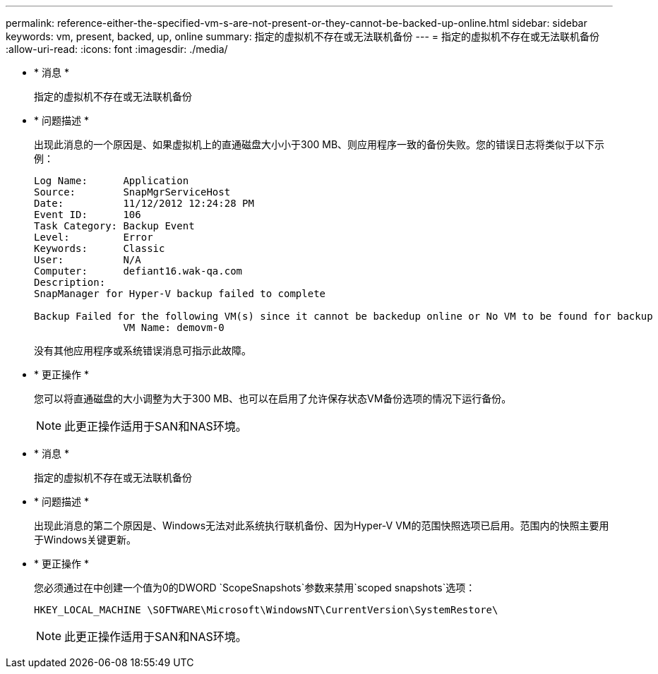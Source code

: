 ---
permalink: reference-either-the-specified-vm-s-are-not-present-or-they-cannot-be-backed-up-online.html 
sidebar: sidebar 
keywords: vm, present, backed, up, online 
summary: 指定的虚拟机不存在或无法联机备份 
---
= 指定的虚拟机不存在或无法联机备份
:allow-uri-read: 
:icons: font
:imagesdir: ./media/


* * 消息 *
+
`指定的虚拟机不存在或无法联机备份`

* * 问题描述 *
+
出现此消息的一个原因是、如果虚拟机上的直通磁盘大小小于300 MB、则应用程序一致的备份失败。您的错误日志将类似于以下示例：

+
[listing]
----
Log Name:      Application
Source:        SnapMgrServiceHost
Date:          11/12/2012 12:24:28 PM
Event ID:      106
Task Category: Backup Event
Level:         Error
Keywords:      Classic
User:          N/A
Computer:      defiant16.wak-qa.com
Description:
SnapManager for Hyper-V backup failed to complete

Backup Failed for the following VM(s) since it cannot be backedup online or No VM to be found for backup
               VM Name: demovm-0
----
+
没有其他应用程序或系统错误消息可指示此故障。

* * 更正操作 *
+
您可以将直通磁盘的大小调整为大于300 MB、也可以在启用了允许保存状态VM备份选项的情况下运行备份。

+

NOTE: 此更正操作适用于SAN和NAS环境。

* * 消息 *
+
`指定的虚拟机不存在或无法联机备份`

* * 问题描述 *
+
出现此消息的第二个原因是、Windows无法对此系统执行联机备份、因为Hyper-V VM的范围快照选项已启用。范围内的快照主要用于Windows关键更新。

* * 更正操作 *
+
您必须通过在中创建一个值为0的DWORD `ScopeSnapshots`参数来禁用`scoped snapshots`选项：

+
`HKEY_LOCAL_MACHINE \SOFTWARE\Microsoft\WindowsNT\CurrentVersion\SystemRestore\`

+

NOTE: 此更正操作适用于SAN和NAS环境。


